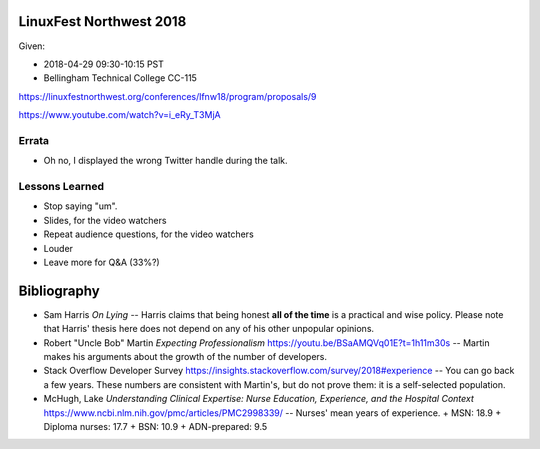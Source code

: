 LinuxFest Northwest 2018 
========================

Given:

* 2018-04-29 09:30-10:15 PST 
* Bellingham Technical College CC-115 

https://linuxfestnorthwest.org/conferences/lfnw18/program/proposals/9

https://www.youtube.com/watch?v=i_eRy_T3MjA

Errata
------

* Oh no, I displayed the wrong Twitter handle during the talk.

Lessons Learned
---------------

* Stop saying "um".
* Slides, for the video watchers
* Repeat audience questions, for the video watchers
* Louder
* Leave more for Q&A (33%?)

Bibliography
============

* Sam Harris *On Lying* -- Harris claims that being honest **all of the time**
  is a practical and wise policy. Please note that Harris' thesis here does not
  depend on any of his other unpopular opinions.
* Robert "Uncle Bob" Martin *Expecting Professionalism* 
  https://youtu.be/BSaAMQVq01E?t=1h11m30s -- Martin makes his arguments about 
  the growth of the number of developers.
* Stack Overflow Developer Survey https://insights.stackoverflow.com/survey/2018#experience --
  You can go back a few years. These numbers are consistent with Martin's,
  but do not prove them: it is a self-selected population.
* McHugh, Lake *Understanding Clinical Expertise:
  Nurse Education, Experience, and the Hospital Context* 
  https://www.ncbi.nlm.nih.gov/pmc/articles/PMC2998339/ -- Nurses' mean years
  of  experience.
  + MSN: 18.9
  + Diploma nurses: 17.7 
  + BSN: 10.9
  + ADN-prepared: 9.5
